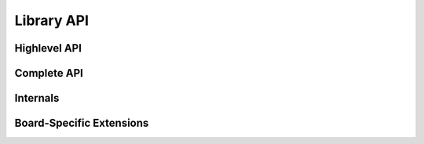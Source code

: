 .. _pub_api:

Library API
===========

Highlevel API
-------------
.. doxygenfile:: epd_highlevel.h

Complete API
------------
.. doxygenfile:: epdiy.h

Internals
----------
.. doxygenfile:: epd_internals.h

Board-Specific Extensions
-------------------------
.. doxygenfile:: epd_board_specific.h
